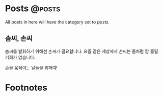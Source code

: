#+HUGO_BASE_DIR: ./
#+HUGO_SECTION: ./posts/
#+HUGO_WEIGHT: auto
#+HUGO_AUTO_SET_LASTMOD: t

#+FILETAGS: dont_export_during_make_test

* Posts                                                             :@posts:
All posts in here will have the category set to /posts/.

** 솜씨, 손씨
:PROPERTIES:
:EXPORT_FILE_NAME: somssi-sonssi
:EXPORT_DATE: 2018-06-02
:EXPORT_HUGO_CUSTOM_FRONT_MATTER: :foo bar :baz zoo :alpha 1 :beta "two words" :gamma 10
:END:

솜씨를 발휘하기 위해선 손씨가 필요합니다.
요즘 같은 세상에서 손씨는 좀처럼 땀 흘릴 기회가 없습니다.

손을 움직이는 날들을 위하여!


* Footnotes
